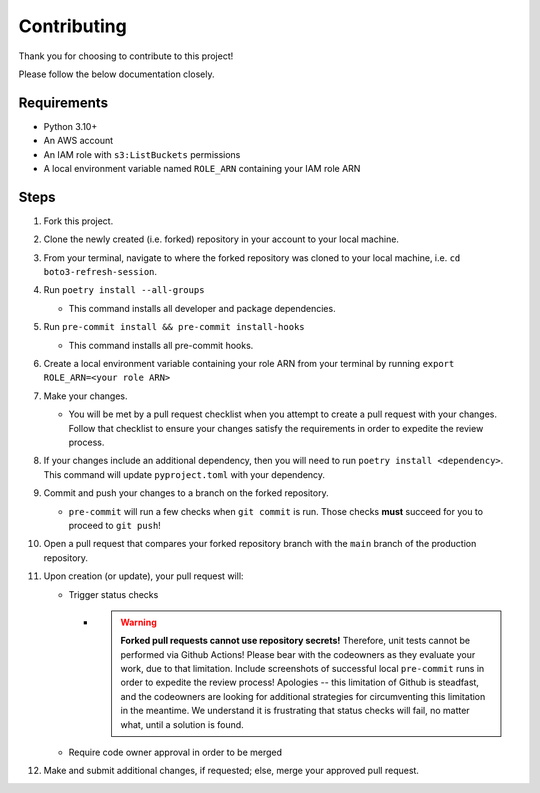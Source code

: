 Contributing
============

Thank you for choosing to contribute to this project!

Please follow the below documentation closely.

Requirements
------------

- Python 3.10+
- An AWS account
- An IAM role with ``s3:ListBuckets`` permissions
- A local environment variable named ``ROLE_ARN`` containing your IAM role ARN

Steps
-----

1. Fork this project.
2. Clone the newly created (i.e. forked) repository in your account to your local machine.
3. From your terminal, navigate to where the forked repository was cloned to your local machine, i.e. ``cd boto3-refresh-session``.
4. Run ``poetry install --all-groups``
   
   * This command installs all developer and package dependencies.

5. Run ``pre-commit install && pre-commit install-hooks``
   
   * This command installs all pre-commit hooks.

6. Create a local environment variable containing your role ARN from your terminal by running ``export ROLE_ARN=<your role ARN>``
7. Make your changes.
   
   * You will be met by a pull request checklist when you attempt to create a pull request with your changes. Follow that checklist to ensure your changes satisfy the requirements in order to expedite the review process.

8. If your changes include an additional dependency, then you will need to run ``poetry install <dependency>``. This command will update ``pyproject.toml`` with your dependency.
9. Commit and push your changes to a branch on the forked repository.
   
   * ``pre-commit`` will run a few checks when ``git commit`` is run. Those checks **must** succeed for you to proceed to ``git push``!

10.  Open a pull request that compares your forked repository branch with the ``main`` branch of the production repository.
11.  Upon creation (or update), your pull request will:

     *  Trigger status checks

        *  .. warning::
               **Forked pull requests cannot use repository secrets!** Therefore, unit tests cannot be performed via Github Actions! Please bear with the codeowners as they evaluate your work, due to that limitation. Include screenshots of successful local ``pre-commit`` runs in order to expedite the review process! Apologies -- this limitation of Github is steadfast, and the codeowners are looking for additional strategies for circumventing this limitation in the meantime. We understand it is frustrating that status checks will fail, no matter what, until a solution is found.
     
     *  Require code owner approval in order to be merged

12.  Make and submit additional changes, if requested; else, merge your approved pull request.